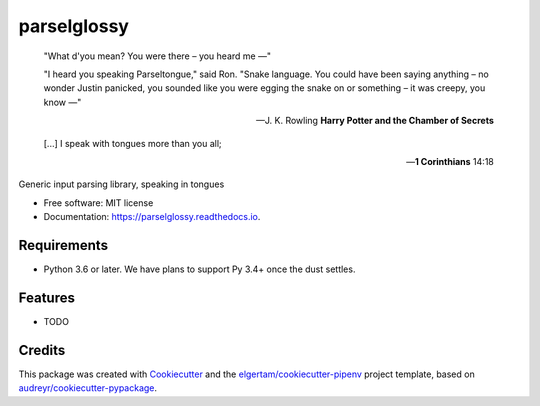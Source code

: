 ============
parselglossy
============


.. image:: https://img.shields.io/pypi/v/parselglossy.svg
        :target: https://pypi.python.org/pypi/parselglossy

.. image:: https://img.shields.io/travis/dev-cafe/parselglossy/master.svg?logo=linux&logoColor=white
        :target: https://travis-ci.org/dev-cafe/parselglossy
        :alt: Linux build status

.. image:: https://img.shields.io/azure-devops/build/dev-cafe/32bdf3ae-88b4-469b-b30c-e255f012c562/1/master.svg?logo=windows
        :target: https://dev.azure.com/dev-cafe/parselglossy/_build/latest?definitionId=1
        :alt: Windows build status

.. image:: https://img.shields.io/azure-devops/build/dev-cafe/32bdf3ae-88b4-469b-b30c-e255f012c562/1/master.svg?logo=apple
        :target: https://dev.azure.com/dev-cafe/parselglossy/_build/latest?definitionId=1
        :alt: macOS build status

.. image:: https://readthedocs.org/projects/parselglossy/badge/?version=latest
        :target: https://parselglossy.readthedocs.io/en/latest/?badge=latest
        :alt: Documentation Status

.. image:: https://pyup.io/repos/github/dev-cafe/parselglossy/shield.svg
        :target: https://pyup.io/repos/github/dev-cafe/parselglossy/
        :alt: Updates



.. epigraph::

   "What d'you mean? You were there – you heard me —"

   "I heard you speaking Parseltongue," said Ron. "Snake language. You could have been saying anything – no wonder Justin panicked, you sounded like you were egging the snake on or something – it was creepy, you know —" 
   
   -- J. K. Rowling **Harry Potter and the Chamber of Secrets**

   [...] I speak with tongues more than you all;

   -- **1 Corinthians** 14:18 
    

Generic input parsing library, speaking in tongues

.. image:: https://github.com/dev-cafe/parselglossy/raw/master/docs/gfx/parse.jpg
     :alt: Parse all the inputs!

* Free software: MIT license
* Documentation: https://parselglossy.readthedocs.io.


Requirements
------------

* Python 3.6 or later. We have plans to support Py 3.4+ once the dust settles.


Features
--------

* TODO


Credits
-------

This package was created with Cookiecutter_ and the `elgertam/cookiecutter-pipenv`_ project template, based on `audreyr/cookiecutter-pypackage`_.

.. _Cookiecutter: https://github.com/audreyr/cookiecutter
.. _`elgertam/cookiecutter-pipenv`: https://github.com/elgertam/cookiecutter-pipenv
.. _`audreyr/cookiecutter-pypackage`: https://github.com/audreyr/cookiecutter-pypackage
